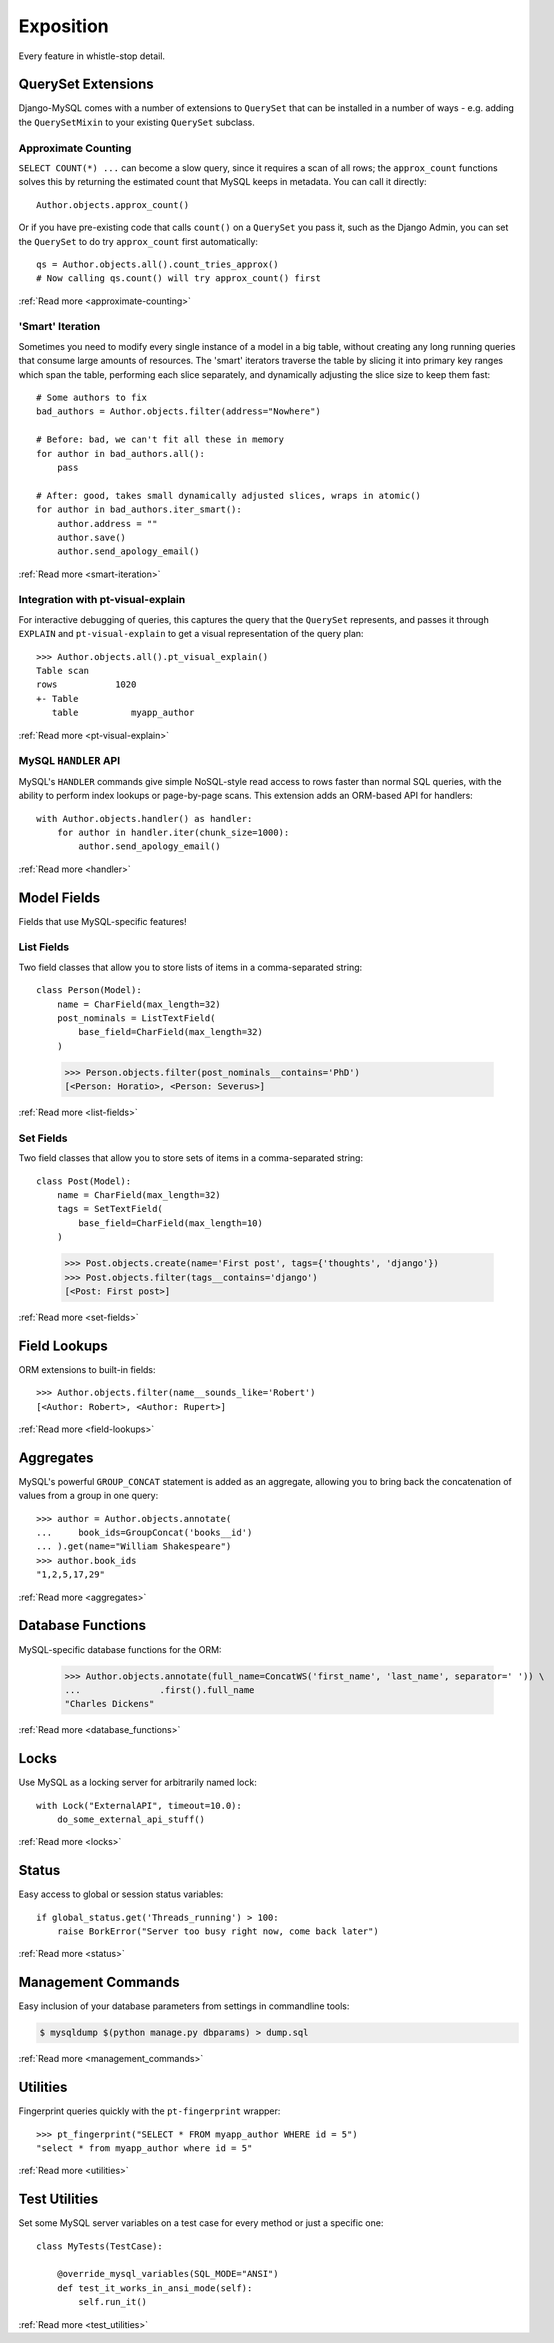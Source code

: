 Exposition
==========

Every feature in whistle-stop detail.

-------------------
QuerySet Extensions
-------------------

Django-MySQL comes with a number of extensions to ``QuerySet`` that can be
installed in a number of ways - e.g. adding the ``QuerySetMixin`` to your
existing ``QuerySet`` subclass.


Approximate Counting
--------------------

``SELECT COUNT(*) ...`` can become a slow query, since it requires a scan of
all rows; the ``approx_count`` functions solves this by returning the estimated
count that MySQL keeps in metadata. You can call it directly::

    Author.objects.approx_count()

Or if you have pre-existing code that calls ``count()`` on a ``QuerySet`` you
pass it, such as the Django Admin, you can set the ``QuerySet`` to do try
``approx_count`` first automatically::

    qs = Author.objects.all().count_tries_approx()
    # Now calling qs.count() will try approx_count() first

:ref:`Read more <approximate-counting>`


'Smart' Iteration
-----------------

Sometimes you need to modify every single instance of a model in a big table,
without creating any long running queries that consume large amounts of
resources. The 'smart' iterators traverse the table by slicing it into primary
key ranges which span the table, performing each slice separately, and
dynamically adjusting the slice size to keep them fast::

    # Some authors to fix
    bad_authors = Author.objects.filter(address="Nowhere")

    # Before: bad, we can't fit all these in memory
    for author in bad_authors.all():
        pass

    # After: good, takes small dynamically adjusted slices, wraps in atomic()
    for author in bad_authors.iter_smart():
        author.address = ""
        author.save()
        author.send_apology_email()

:ref:`Read more <smart-iteration>`


Integration with pt-visual-explain
----------------------------------

For interactive debugging of queries, this captures the query that the
``QuerySet`` represents, and passes it through ``EXPLAIN`` and
``pt-visual-explain`` to get a visual representation of the query plan::

    >>> Author.objects.all().pt_visual_explain()
    Table scan
    rows           1020
    +- Table
       table          myapp_author

:ref:`Read more <pt-visual-explain>`


MySQL ``HANDLER`` API
---------------------

MySQL's ``HANDLER`` commands give simple NoSQL-style read access to rows faster
than normal SQL queries, with the ability to perform index lookups or
page-by-page scans. This extension adds an ORM-based API for handlers::

    with Author.objects.handler() as handler:
        for author in handler.iter(chunk_size=1000):
            author.send_apology_email()

:ref:`Read more <handler>`


------------
Model Fields
------------

Fields that use MySQL-specific features!

List Fields
-----------

Two field classes that allow you to store lists of items in a comma-separated
string::

    class Person(Model):
        name = CharField(max_length=32)
        post_nominals = ListTextField(
            base_field=CharField(max_length=32)
        )

..

    >>> Person.objects.filter(post_nominals__contains='PhD')
    [<Person: Horatio>, <Person: Severus>]

:ref:`Read more <list-fields>`


Set Fields
----------

Two field classes that allow you to store sets of items in a comma-separated
string::

    class Post(Model):
        name = CharField(max_length=32)
        tags = SetTextField(
            base_field=CharField(max_length=10)
        )

..

    >>> Post.objects.create(name='First post', tags={'thoughts', 'django'})
    >>> Post.objects.filter(tags__contains='django')
    [<Post: First post>]

:ref:`Read more <set-fields>`


-------------
Field Lookups
-------------

ORM extensions to built-in fields::

    >>> Author.objects.filter(name__sounds_like='Robert')
    [<Author: Robert>, <Author: Rupert>]

:ref:`Read more <field-lookups>`


----------
Aggregates
----------

MySQL's powerful ``GROUP_CONCAT`` statement is added as an aggregate, allowing
you to bring back the concatenation of values from a group in one query::

    >>> author = Author.objects.annotate(
    ...     book_ids=GroupConcat('books__id')
    ... ).get(name="William Shakespeare")
    >>> author.book_ids
    "1,2,5,17,29"

:ref:`Read more <aggregates>`


------------------
Database Functions
------------------

MySQL-specific database functions for the ORM:

    >>> Author.objects.annotate(full_name=ConcatWS('first_name', 'last_name', separator=' ')) \
    ...               .first().full_name
    "Charles Dickens"

:ref:`Read more <database_functions>`


-----
Locks
-----

Use MySQL as a locking server for arbitrarily named lock::

    with Lock("ExternalAPI", timeout=10.0):
        do_some_external_api_stuff()

:ref:`Read more <locks>`


------
Status
------

Easy access to global or session status variables::

    if global_status.get('Threads_running') > 100:
        raise BorkError("Server too busy right now, come back later")

:ref:`Read more <status>`


-------------------
Management Commands
-------------------

Easy inclusion of your database parameters from settings in commandline
tools:

.. code-block:: console

    $ mysqldump $(python manage.py dbparams) > dump.sql

:ref:`Read more <management_commands>`


---------
Utilities
---------

Fingerprint queries quickly with the ``pt-fingerprint`` wrapper::

    >>> pt_fingerprint("SELECT * FROM myapp_author WHERE id = 5")
    "select * from myapp_author where id = 5"

:ref:`Read more <utilities>`


--------------
Test Utilities
--------------

Set some MySQL server variables on a test case for every method or just a
specific one::

    class MyTests(TestCase):

        @override_mysql_variables(SQL_MODE="ANSI")
        def test_it_works_in_ansi_mode(self):
            self.run_it()

:ref:`Read more <test_utilities>`
